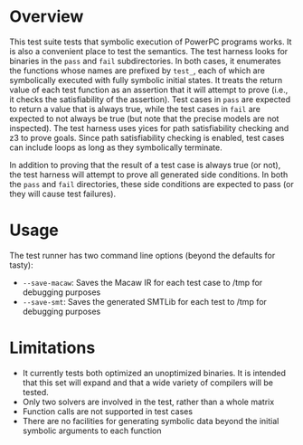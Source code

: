 * Overview
This test suite tests that symbolic execution of PowerPC programs works. It is also a convenient place to test the semantics.  The test harness looks for binaries in the ~pass~ and ~fail~ subdirectories.  In both cases, it enumerates the functions whose names are prefixed by ~test_~, each of which are symbolically executed with fully symbolic initial states.  It treats the return value of each test function as an assertion that it will attempt to prove (i.e., it checks the satisfiability of the assertion).  Test cases in ~pass~ are expected to return a value that is always true, while the test cases in ~fail~ are expected to not always be true (but note that the precise models are not inspected).  The test harness uses yices for path satisfiability checking and z3 to prove goals.  Since path satisfiability checking is enabled, test cases can include loops as long as they symbolically terminate.

In addition to proving that the result of a test case is always true (or not), the test harness will attempt to prove all generated side conditions. In both the ~pass~ and ~fail~ directories, these side conditions are expected to pass (or they will cause test failures).

* Usage

The test runner has two command line options (beyond the defaults for tasty):

- ~--save-macaw~: Saves the Macaw IR for each test case to /tmp for debugging purposes
- ~--save-smt~: Saves the generated SMTLib for each test to /tmp for debugging purposes


* Limitations
- It currently tests both optimized an unoptimized binaries. It is intended that this set will expand and that a wide variety of compilers will be tested.
- Only two solvers are involved in the test, rather than a whole matrix
- Function calls are not supported in test cases
- There are no facilities for generating symbolic data beyond the initial symbolic arguments to each function
